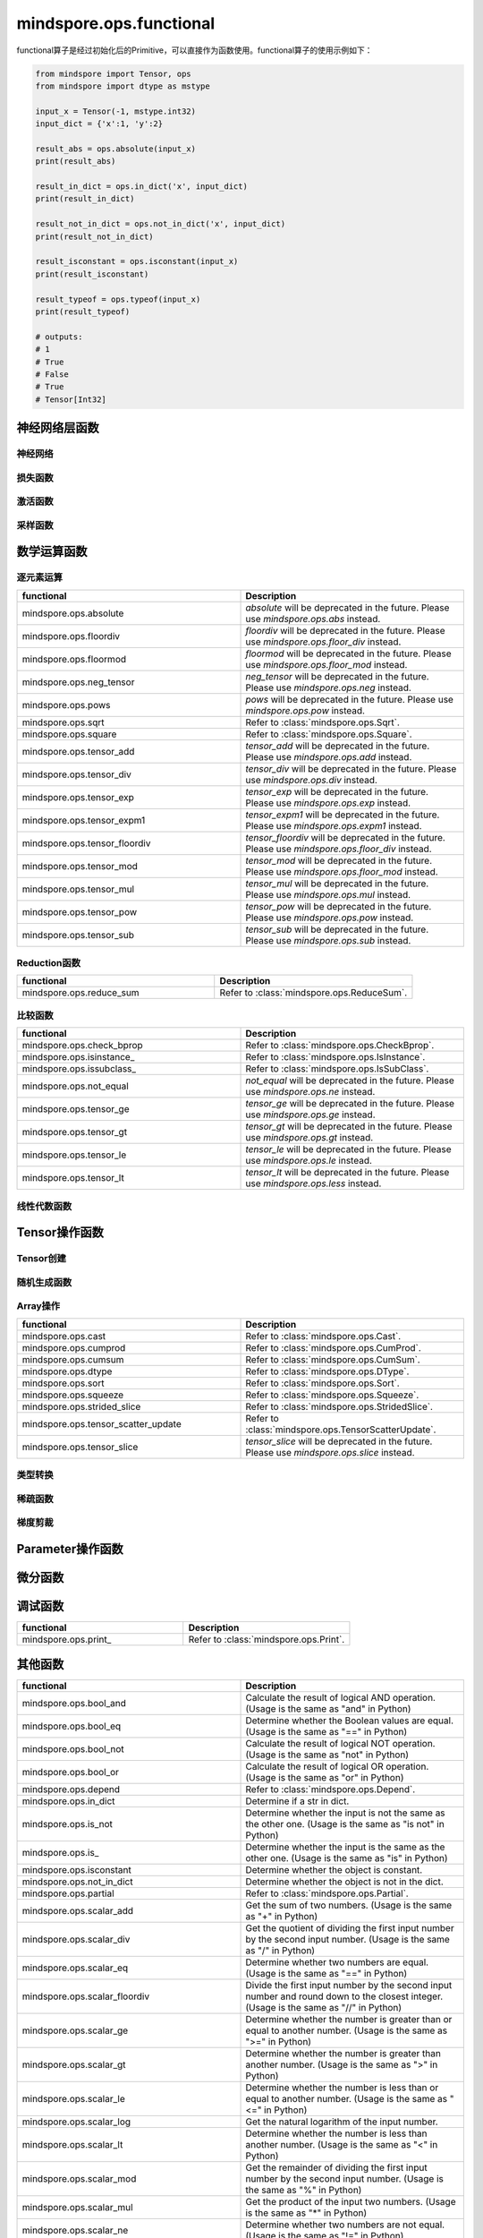 mindspore.ops.functional
=============================

functional算子是经过初始化后的Primitive，可以直接作为函数使用。functional算子的使用示例如下：

.. code-block:: python

    from mindspore import Tensor, ops
    from mindspore import dtype as mstype

    input_x = Tensor(-1, mstype.int32)
    input_dict = {'x':1, 'y':2}

    result_abs = ops.absolute(input_x)
    print(result_abs)

    result_in_dict = ops.in_dict('x', input_dict)
    print(result_in_dict)

    result_not_in_dict = ops.not_in_dict('x', input_dict)
    print(result_not_in_dict)

    result_isconstant = ops.isconstant(input_x)
    print(result_isconstant)

    result_typeof = ops.typeof(input_x)
    print(result_typeof)

    # outputs:
    # 1
    # True
    # False
    # True
    # Tensor[Int32]

神经网络层函数
----------------

神经网络
^^^^^^^^

.. mscnplatformautosummary::
    :toctree: ops
    :nosignatures:
    :template: classtemplate.rst

    mindspore.ops.adaptive_avg_pool2d
    mindspore.ops.adaptive_max_pool3d
    mindspore.ops.avg_pool2d
    mindspore.ops.ctc_greedy_decoder
    mindspore.ops.deformable_conv2d
    mindspore.ops.dropout2d
    mindspore.ops.dropout3d
    mindspore.ops.flatten
    mindspore.ops.interpolate
    mindspore.ops.lrn
    mindspore.ops.padding

损失函数
^^^^^^^^^^

.. mscnplatformautosummary::
    :toctree: ops
    :nosignatures:
    :template: classtemplate.rst

    mindspore.ops.cross_entropy
    mindspore.ops.nll_loss
    mindspore.ops.smooth_l1_loss

激活函数
^^^^^^^^^^

.. mscnplatformautosummary::
    :toctree: ops
    :nosignatures:
    :template: classtemplate.rst

    mindspore.ops.celu
    mindspore.ops.fast_gelu
    mindspore.ops.gumbel_softmax
    mindspore.ops.hardshrink
    mindspore.ops.log_softmax
    mindspore.ops.mish
    mindspore.ops.selu
    mindspore.ops.soft_shrink
    mindspore.ops.softsign
    mindspore.ops.tanh

采样函数
^^^^^^^^^^

.. mscnplatformautosummary::
    :toctree: ops
    :nosignatures:
    :template: classtemplate.rst

    mindspore.ops.grid_sample

数学运算函数
----------------

逐元素运算
^^^^^^^^^^^^^

.. mscnplatformautosummary::
    :toctree: ops
    :nosignatures:
    :template: classtemplate.rst

    mindspore.ops.abs
    mindspore.ops.acos
    mindspore.ops.acosh
    mindspore.ops.add
    mindspore.ops.addn
    mindspore.ops.asin
    mindspore.ops.asinh
    mindspore.ops.atan
    mindspore.ops.atan2
    mindspore.ops.atanh
    mindspore.ops.bernoulli
    mindspore.ops.bessel_i0
    mindspore.ops.bessel_i0e
    mindspore.ops.bessel_i1
    mindspore.ops.bessel_i1e
    mindspore.ops.bessel_j0
    mindspore.ops.bessel_j1
    mindspore.ops.bessel_k0
    mindspore.ops.bessel_k0e
    mindspore.ops.bessel_k1
    mindspore.ops.bessel_k1e
    mindspore.ops.bessel_y0
    mindspore.ops.bessel_y1
    mindspore.ops.bitwise_and
    mindspore.ops.bitwise_or
    mindspore.ops.bitwise_xor
    mindspore.ops.ceil
    mindspore.ops.cos
    mindspore.ops.cosh
    mindspore.ops.div
    mindspore.ops.erf
    mindspore.ops.erfc
    mindspore.ops.exp
    mindspore.ops.expm1
    mindspore.ops.floor
    mindspore.ops.floor_div
    mindspore.ops.floor_mod
    mindspore.ops.inplace_add
    mindspore.ops.inplace_sub
    mindspore.ops.inplace_update
    mindspore.ops.inv
    mindspore.ops.invert
    mindspore.ops.lerp
    mindspore.ops.log
    mindspore.ops.logical_and
    mindspore.ops.logical_not
    mindspore.ops.logical_or
    mindspore.ops.mul
    mindspore.ops.neg
    mindspore.ops.pow
    mindspore.ops.round
    mindspore.ops.sin
    mindspore.ops.sinh
    mindspore.ops.sub
    mindspore.ops.tan
    mindspore.ops.trunc
    mindspore.ops.truncate_div
    mindspore.ops.truncate_mod
    mindspore.ops.xlogy

.. list-table::
   :widths: 50 50
   :header-rows: 1

   * - functional
     - Description
   * - mindspore.ops.absolute
     - `absolute` will be deprecated in the future. Please use `mindspore.ops.abs` instead.
   * - mindspore.ops.floordiv
     - `floordiv` will be deprecated in the future. Please use `mindspore.ops.floor_div` instead.
   * - mindspore.ops.floormod
     - `floormod` will be deprecated in the future. Please use `mindspore.ops.floor_mod` instead.
   * - mindspore.ops.neg_tensor
     - `neg_tensor` will be deprecated in the future. Please use `mindspore.ops.neg` instead.
   * - mindspore.ops.pows
     - `pows` will be deprecated in the future. Please use `mindspore.ops.pow` instead.
   * - mindspore.ops.sqrt
     - Refer to :class:`mindspore.ops.Sqrt`.
   * - mindspore.ops.square
     - Refer to :class:`mindspore.ops.Square`.
   * - mindspore.ops.tensor_add
     - `tensor_add` will be deprecated in the future. Please use `mindspore.ops.add` instead.
   * - mindspore.ops.tensor_div
     - `tensor_div` will be deprecated in the future. Please use `mindspore.ops.div` instead.
   * - mindspore.ops.tensor_exp
     - `tensor_exp` will be deprecated in the future. Please use `mindspore.ops.exp` instead.
   * - mindspore.ops.tensor_expm1
     - `tensor_expm1` will be deprecated in the future. Please use `mindspore.ops.expm1` instead.
   * - mindspore.ops.tensor_floordiv
     - `tensor_floordiv` will be deprecated in the future. Please use `mindspore.ops.floor_div` instead.
   * - mindspore.ops.tensor_mod
     - `tensor_mod` will be deprecated in the future. Please use `mindspore.ops.floor_mod` instead.
   * - mindspore.ops.tensor_mul
     - `tensor_mul` will be deprecated in the future. Please use `mindspore.ops.mul` instead.
   * - mindspore.ops.tensor_pow
     - `tensor_pow` will be deprecated in the future. Please use `mindspore.ops.pow` instead.
   * - mindspore.ops.tensor_sub
     - `tensor_sub` will be deprecated in the future. Please use `mindspore.ops.sub` instead.

Reduction函数
^^^^^^^^^^^^^

.. mscnplatformautosummary::
    :toctree: ops
    :nosignatures:
    :template: classtemplate.rst

    mindspore.ops.amax
    mindspore.ops.amin
    mindspore.ops.argmin
    mindspore.ops.cummax
    mindspore.ops.cummin
    mindspore.ops.logsumexp
    mindspore.ops.max
    mindspore.ops.mean
    mindspore.ops.min
    mindspore.ops.norm
    mindspore.ops.prod

.. list-table::
   :widths: 50 50
   :header-rows: 1

   * - functional
     - Description
   * - mindspore.ops.reduce_sum
     - Refer to :class:`mindspore.ops.ReduceSum`.

比较函数
^^^^^^^^^^^^^

.. mscnplatformautosummary::
    :toctree: ops
    :nosignatures:
    :template: classtemplate.rst

    mindspore.ops.approximate_equal
    mindspore.ops.equal
    mindspore.ops.ge
    mindspore.ops.gt
    mindspore.ops.intopk
    mindspore.ops.isclose
    mindspore.ops.isfinite
    mindspore.ops.isnan
    mindspore.ops.le
    mindspore.ops.less
    mindspore.ops.maximum
    mindspore.ops.minimum
    mindspore.ops.ne
    mindspore.ops.same_type_shape

.. list-table::
   :widths: 50 50
   :header-rows: 1

   * - functional
     - Description
   * - mindspore.ops.check_bprop
     - Refer to :class:`mindspore.ops.CheckBprop`.
   * - mindspore.ops.isinstance\_
     - Refer to :class:`mindspore.ops.IsInstance`.
   * - mindspore.ops.issubclass\_
     - Refer to :class:`mindspore.ops.IsSubClass`.
   * - mindspore.ops.not_equal
     - `not_equal` will be deprecated in the future. Please use `mindspore.ops.ne` instead.
   * - mindspore.ops.tensor_ge
     - `tensor_ge` will be deprecated in the future. Please use `mindspore.ops.ge` instead.
   * - mindspore.ops.tensor_gt
     - `tensor_gt` will be deprecated in the future. Please use `mindspore.ops.gt` instead.
   * - mindspore.ops.tensor_le
     - `tensor_le` will be deprecated in the future. Please use `mindspore.ops.le` instead.
   * - mindspore.ops.tensor_lt
     - `tensor_lt` will be deprecated in the future. Please use `mindspore.ops.less` instead.

线性代数函数
^^^^^^^^^^^^^

.. mscnplatformautosummary::
    :toctree: ops
    :nosignatures:
    :template: classtemplate.rst

    mindspore.ops.batch_dot
    mindspore.ops.cdist
    mindspore.ops.dot
    mindspore.ops.ger
    mindspore.ops.matmul
    mindspore.ops.matrix_solve
    mindspore.ops.tensor_dot
    mindspore.ops.renorm


Tensor操作函数
----------------

Tensor创建
^^^^^^^^^^^^^

.. mscnplatformautosummary::
    :toctree: ops
    :nosignatures:
    :template: classtemplate.rst

    mindspore.ops.eye
    mindspore.ops.fill
    mindspore.ops.fills
    mindspore.ops.linspace
    mindspore.ops.ones
    mindspore.ops.ones_like
    mindspore.ops.zeros_like

随机生成函数
^^^^^^^^^^^^^^^^

.. mscnplatformautosummary::
    :toctree: ops
    :nosignatures:
    :template: classtemplate.rst

    mindspore.ops.gamma
    mindspore.ops.laplace
    mindspore.ops.random_gamma
    mindspore.ops.multinomial
    mindspore.ops.normal
    mindspore.ops.poisson
    mindspore.ops.standard_laplace
    mindspore.ops.standard_normal
    mindspore.ops.uniform
    mindspore.ops.uniform_candidate_sampler

Array操作
^^^^^^^^^^^^^^^^

.. mscnplatformautosummary::
    :toctree: ops
    :nosignatures:
    :template: classtemplate.rst

    mindspore.ops.adaptive_max_pool2d
    mindspore.ops.batch_to_space_nd
    mindspore.ops.binary_cross_entropy_with_logits
    mindspore.ops.broadcast_to
    mindspore.ops.col2im
    mindspore.ops.concat
    mindspore.ops.diag
    mindspore.ops.expand_dims
    mindspore.ops.gather
    mindspore.ops.gather_d
    mindspore.ops.gather_nd
    mindspore.ops.index_add
    mindspore.ops.index_fill
    mindspore.ops.inplace_add
    mindspore.ops.inplace_sub
    mindspore.ops.gumbel_softmax
    mindspore.ops.masked_fill
    mindspore.ops.masked_select
    mindspore.ops.matrix_band_part
    mindspore.ops.matrix_set_diag
    mindspore.ops.matrix_diag
    mindspore.ops.matrix_diag_part
    mindspore.ops.meshgrid
    mindspore.ops.narrow
    mindspore.ops.nonzero
    mindspore.ops.one_hot
    mindspore.ops.padding
    mindspore.ops.population_count
    mindspore.ops.range
    mindspore.ops.rank
    mindspore.ops.repeat_elements
    mindspore.ops.reshape
    mindspore.ops.reverse_sequence
    mindspore.ops.scatter_nd
    mindspore.ops.select
    mindspore.ops.sequence_mask
    mindspore.ops.shape
    mindspore.ops.size
    mindspore.ops.slice
    mindspore.ops.space_to_batch_nd
    mindspore.ops.sparse_segment_mean
    mindspore.ops.split
    mindspore.ops.stack
    mindspore.ops.tensor_scatter_add
    mindspore.ops.tensor_scatter_div
    mindspore.ops.tensor_scatter_max
    mindspore.ops.tensor_scatter_min
    mindspore.ops.tensor_scatter_mul
    mindspore.ops.tensor_scatter_sub
    mindspore.ops.tensor_scatter_elements
    mindspore.ops.tile
    mindspore.ops.top_k
    mindspore.ops.transpose
    mindspore.ops.unique
    mindspore.ops.unique_consecutive
    mindspore.ops.unsorted_segment_max
    mindspore.ops.unsorted_segment_min
    mindspore.ops.unsorted_segment_prod
    mindspore.ops.unsorted_segment_sum
    mindspore.ops.unique_with_pad
    mindspore.ops.unstack

.. list-table::
   :widths: 50 50
   :header-rows: 1

   * - functional
     - Description
   * - mindspore.ops.cast
     - Refer to :class:`mindspore.ops.Cast`.
   * - mindspore.ops.cumprod
     - Refer to :class:`mindspore.ops.CumProd`.
   * - mindspore.ops.cumsum
     - Refer to :class:`mindspore.ops.CumSum`.
   * - mindspore.ops.dtype
     - Refer to :class:`mindspore.ops.DType`.
   * - mindspore.ops.sort
     - Refer to :class:`mindspore.ops.Sort`.
   * - mindspore.ops.squeeze
     - Refer to :class:`mindspore.ops.Squeeze`.
   * - mindspore.ops.strided_slice
     - Refer to :class:`mindspore.ops.StridedSlice`.
   * - mindspore.ops.tensor_scatter_update
     - Refer to :class:`mindspore.ops.TensorScatterUpdate`.
   * - mindspore.ops.tensor_slice
     - `tensor_slice` will be deprecated in the future. Please use `mindspore.ops.slice` instead.

类型转换
^^^^^^^^^^^^^^^^

.. mscnplatformautosummary::
    :toctree: ops
    :nosignatures:
    :template: classtemplate.rst

    mindspore.ops.scalar_cast
    mindspore.ops.scalar_to_array
    mindspore.ops.scalar_to_tensor
    mindspore.ops.tuple_to_array

稀疏函数
^^^^^^^^^^^^^^^^

.. mscnplatformautosummary::
    :toctree: ops
    :nosignatures:
    :template: classtemplate.rst

    mindspore.ops.dense_to_sparse_coo
    mindspore.ops.dense_to_sparse_csr
    mindspore.ops.csr_to_coo

梯度剪裁
^^^^^^^^^^^^

.. mscnplatformautosummary::
    :toctree: ops
    :nosignatures:
    :template: classtemplate.rst

    mindspore.ops.clip_by_global_norm
    mindspore.ops.clip_by_value

Parameter操作函数
--------------------

.. mscnplatformautosummary::
    :toctree: ops
    :nosignatures:
    :template: classtemplate.rst

    mindspore.ops.assign
    mindspore.ops.assign_add
    mindspore.ops.assign_sub
    mindspore.ops.scatter_add
    mindspore.ops.scatter_div
    mindspore.ops.scatter_max
    mindspore.ops.scatter_min
    mindspore.ops.scatter_mul
    mindspore.ops.scatter_nd_add
    mindspore.ops.scatter_nd_div
    mindspore.ops.scatter_nd_max
    mindspore.ops.scatter_nd_min
    mindspore.ops.scatter_nd_mul
    mindspore.ops.scatter_nd_sub
    mindspore.ops.scatter_update

微分函数
------------

.. mscnplatformautosummary::
    :toctree: ops
    :nosignatures:
    :template: classtemplate.rst

    mindspore.ops.derivative
    mindspore.ops.grad
    mindspore.ops.jet
    mindspore.ops.jvp
    mindspore.ops.vjp
    mindspore.ops.vmap

调试函数
----------------

.. list-table::
   :widths: 50 50
   :header-rows: 1

   * - functional
     - Description
   * - mindspore.ops.print\_
     - Refer to :class:`mindspore.ops.Print`.

其他函数
----------------

.. list-table::
   :widths: 50 50
   :header-rows: 1

   * - functional
     - Description
   * - mindspore.ops.bool_and
     - Calculate the result of logical AND operation. (Usage is the same as "and" in Python)
   * - mindspore.ops.bool_eq
     - Determine whether the Boolean values are equal. (Usage is the same as "==" in Python)
   * - mindspore.ops.bool_not
     - Calculate the result of logical NOT operation. (Usage is the same as "not" in Python)
   * - mindspore.ops.bool_or
     - Calculate the result of logical OR operation. (Usage is the same as "or" in Python)
   * - mindspore.ops.depend
     - Refer to :class:`mindspore.ops.Depend`.
   * - mindspore.ops.in_dict
     - Determine if a str in dict.
   * - mindspore.ops.is_not
     - Determine whether the input is not the same as the other one. (Usage is the same as "is not" in Python)
   * - mindspore.ops.is\_
     - Determine whether the input is the same as the other one. (Usage is the same as "is" in Python)
   * - mindspore.ops.isconstant
     - Determine whether the object is constant.
   * - mindspore.ops.not_in_dict
     - Determine whether the object is not in the dict.
   * - mindspore.ops.partial
     - Refer to :class:`mindspore.ops.Partial`.
   * - mindspore.ops.scalar_add
     - Get the sum of two numbers. (Usage is the same as "+" in Python)
   * - mindspore.ops.scalar_div
     - Get the quotient of dividing the first input number by the second input number. (Usage is the same as "/" in Python)
   * - mindspore.ops.scalar_eq
     - Determine whether two numbers are equal. (Usage is the same as "==" in Python)
   * - mindspore.ops.scalar_floordiv
     - Divide the first input number by the second input number and round down to the closest integer. (Usage is the same as "//" in Python)
   * - mindspore.ops.scalar_ge
     - Determine whether the number is greater than or equal to another number. (Usage is the same as ">=" in Python)
   * - mindspore.ops.scalar_gt
     - Determine whether the number is greater than another number. (Usage is the same as ">" in Python)
   * - mindspore.ops.scalar_le
     - Determine whether the number is less than or equal to another number. (Usage is the same as "<=" in Python)
   * - mindspore.ops.scalar_log
     - Get the natural logarithm of the input number.
   * - mindspore.ops.scalar_lt
     - Determine whether the number is less than another number. (Usage is the same as "<" in Python)
   * - mindspore.ops.scalar_mod
     - Get the remainder of dividing the first input number by the second input number. (Usage is the same as "%" in Python)
   * - mindspore.ops.scalar_mul
     - Get the product of the input two numbers. (Usage is the same as "*" in Python)
   * - mindspore.ops.scalar_ne
     - Determine whether two numbers are not equal. (Usage is the same as "!=" in Python)
   * - mindspore.ops.scalar_pow
     - Compute a number to the power of the second input number.
   * - mindspore.ops.scalar_sub
     - Subtract the second input number from the first input number. (Usage is the same as "-" in Python)
   * - mindspore.ops.scalar_uadd
     - Get the positive value of the input number.
   * - mindspore.ops.scalar_usub
     - Get the negative value of the input number.
   * - mindspore.ops.shape_mul
     - The input of shape_mul must be shape multiply elements in tuple(shape).
   * - mindspore.ops.stop_gradient
     - Disable update during back propagation. (`stop_gradient <https://www.mindspore.cn/tutorials/en/r1.8/beginner/autograd.html#stopping-gradient-calculation>`_)
   * - mindspore.ops.string_concat
     - Concatenate two strings.
   * - mindspore.ops.string_eq
     - Determine if two strings are equal.
   * - mindspore.ops.typeof
     - Get type of object.

.. mscnplatformautosummary::
    :toctree: ops
    :nosignatures:
    :template: classtemplate.rst

    mindspore.ops.core
    mindspore.ops.count_nonzero
    mindspore.ops.cummin
